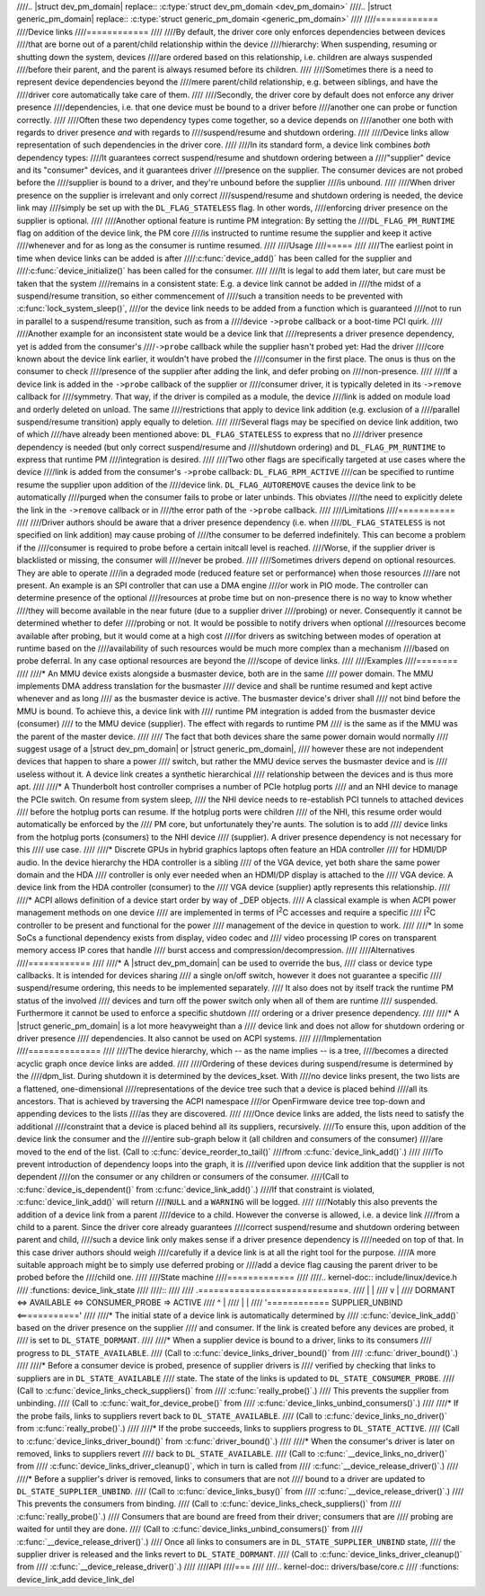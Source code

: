 ////.. |struct dev_pm_domain| replace:: :c:type:`struct dev_pm_domain <dev_pm_domain>`
////.. |struct generic_pm_domain| replace:: :c:type:`struct generic_pm_domain <generic_pm_domain>`
////
////============
////Device links
////============
////
////By default, the driver core only enforces dependencies between devices
////that are borne out of a parent/child relationship within the device
////hierarchy: When suspending, resuming or shutting down the system, devices
////are ordered based on this relationship, i.e. children are always suspended
////before their parent, and the parent is always resumed before its children.
////
////Sometimes there is a need to represent device dependencies beyond the
////mere parent/child relationship, e.g. between siblings, and have the
////driver core automatically take care of them.
////
////Secondly, the driver core by default does not enforce any driver presence
////dependencies, i.e. that one device must be bound to a driver before
////another one can probe or function correctly.
////
////Often these two dependency types come together, so a device depends on
////another one both with regards to driver presence *and* with regards to
////suspend/resume and shutdown ordering.
////
////Device links allow representation of such dependencies in the driver core.
////
////In its standard form, a device link combines *both* dependency types:
////It guarantees correct suspend/resume and shutdown ordering between a
////"supplier" device and its "consumer" devices, and it guarantees driver
////presence on the supplier.  The consumer devices are not probed before the
////supplier is bound to a driver, and they're unbound before the supplier
////is unbound.
////
////When driver presence on the supplier is irrelevant and only correct
////suspend/resume and shutdown ordering is needed, the device link may
////simply be set up with the ``DL_FLAG_STATELESS`` flag.  In other words,
////enforcing driver presence on the supplier is optional.
////
////Another optional feature is runtime PM integration:  By setting the
////``DL_FLAG_PM_RUNTIME`` flag on addition of the device link, the PM core
////is instructed to runtime resume the supplier and keep it active
////whenever and for as long as the consumer is runtime resumed.
////
////Usage
////=====
////
////The earliest point in time when device links can be added is after
////:c:func:`device_add()` has been called for the supplier and
////:c:func:`device_initialize()` has been called for the consumer.
////
////It is legal to add them later, but care must be taken that the system
////remains in a consistent state:  E.g. a device link cannot be added in
////the midst of a suspend/resume transition, so either commencement of
////such a transition needs to be prevented with :c:func:`lock_system_sleep()`,
////or the device link needs to be added from a function which is guaranteed
////not to run in parallel to a suspend/resume transition, such as from a
////device ``->probe`` callback or a boot-time PCI quirk.
////
////Another example for an inconsistent state would be a device link that
////represents a driver presence dependency, yet is added from the consumer's
////``->probe`` callback while the supplier hasn't probed yet:  Had the driver
////core known about the device link earlier, it wouldn't have probed the
////consumer in the first place.  The onus is thus on the consumer to check
////presence of the supplier after adding the link, and defer probing on
////non-presence.
////
////If a device link is added in the ``->probe`` callback of the supplier or
////consumer driver, it is typically deleted in its ``->remove`` callback for
////symmetry.  That way, if the driver is compiled as a module, the device
////link is added on module load and orderly deleted on unload.  The same
////restrictions that apply to device link addition (e.g. exclusion of a
////parallel suspend/resume transition) apply equally to deletion.
////
////Several flags may be specified on device link addition, two of which
////have already been mentioned above:  ``DL_FLAG_STATELESS`` to express that no
////driver presence dependency is needed (but only correct suspend/resume and
////shutdown ordering) and ``DL_FLAG_PM_RUNTIME`` to express that runtime PM
////integration is desired.
////
////Two other flags are specifically targeted at use cases where the device
////link is added from the consumer's ``->probe`` callback:  ``DL_FLAG_RPM_ACTIVE``
////can be specified to runtime resume the supplier upon addition of the
////device link.  ``DL_FLAG_AUTOREMOVE`` causes the device link to be automatically
////purged when the consumer fails to probe or later unbinds.  This obviates
////the need to explicitly delete the link in the ``->remove`` callback or in
////the error path of the ``->probe`` callback.
////
////Limitations
////===========
////
////Driver authors should be aware that a driver presence dependency (i.e. when
////``DL_FLAG_STATELESS`` is not specified on link addition) may cause probing of
////the consumer to be deferred indefinitely.  This can become a problem if the
////consumer is required to probe before a certain initcall level is reached.
////Worse, if the supplier driver is blacklisted or missing, the consumer will
////never be probed.
////
////Sometimes drivers depend on optional resources.  They are able to operate
////in a degraded mode (reduced feature set or performance) when those resources
////are not present.  An example is an SPI controller that can use a DMA engine
////or work in PIO mode.  The controller can determine presence of the optional
////resources at probe time but on non-presence there is no way to know whether
////they will become available in the near future (due to a supplier driver
////probing) or never.  Consequently it cannot be determined whether to defer
////probing or not.  It would be possible to notify drivers when optional
////resources become available after probing, but it would come at a high cost
////for drivers as switching between modes of operation at runtime based on the
////availability of such resources would be much more complex than a mechanism
////based on probe deferral.  In any case optional resources are beyond the
////scope of device links.
////
////Examples
////========
////
////* An MMU device exists alongside a busmaster device, both are in the same
////  power domain.  The MMU implements DMA address translation for the busmaster
////  device and shall be runtime resumed and kept active whenever and as long
////  as the busmaster device is active.  The busmaster device's driver shall
////  not bind before the MMU is bound.  To achieve this, a device link with
////  runtime PM integration is added from the busmaster device (consumer)
////  to the MMU device (supplier).  The effect with regards to runtime PM
////  is the same as if the MMU was the parent of the master device.
////
////  The fact that both devices share the same power domain would normally
////  suggest usage of a |struct dev_pm_domain| or |struct generic_pm_domain|,
////  however these are not independent devices that happen to share a power
////  switch, but rather the MMU device serves the busmaster device and is
////  useless without it.  A device link creates a synthetic hierarchical
////  relationship between the devices and is thus more apt.
////
////* A Thunderbolt host controller comprises a number of PCIe hotplug ports
////  and an NHI device to manage the PCIe switch.  On resume from system sleep,
////  the NHI device needs to re-establish PCI tunnels to attached devices
////  before the hotplug ports can resume.  If the hotplug ports were children
////  of the NHI, this resume order would automatically be enforced by the
////  PM core, but unfortunately they're aunts.  The solution is to add
////  device links from the hotplug ports (consumers) to the NHI device
////  (supplier).  A driver presence dependency is not necessary for this
////  use case.
////
////* Discrete GPUs in hybrid graphics laptops often feature an HDA controller
////  for HDMI/DP audio.  In the device hierarchy the HDA controller is a sibling
////  of the VGA device, yet both share the same power domain and the HDA
////  controller is only ever needed when an HDMI/DP display is attached to the
////  VGA device.  A device link from the HDA controller (consumer) to the
////  VGA device (supplier) aptly represents this relationship.
////
////* ACPI allows definition of a device start order by way of _DEP objects.
////  A classical example is when ACPI power management methods on one device
////  are implemented in terms of I\ :sup:`2`\ C accesses and require a specific
////  I\ :sup:`2`\ C controller to be present and functional for the power
////  management of the device in question to work.
////
////* In some SoCs a functional dependency exists from display, video codec and
////  video processing IP cores on transparent memory access IP cores that handle
////  burst access and compression/decompression.
////
////Alternatives
////============
////
////* A |struct dev_pm_domain| can be used to override the bus,
////  class or device type callbacks.  It is intended for devices sharing
////  a single on/off switch, however it does not guarantee a specific
////  suspend/resume ordering, this needs to be implemented separately.
////  It also does not by itself track the runtime PM status of the involved
////  devices and turn off the power switch only when all of them are runtime
////  suspended.  Furthermore it cannot be used to enforce a specific shutdown
////  ordering or a driver presence dependency.
////
////* A |struct generic_pm_domain| is a lot more heavyweight than a
////  device link and does not allow for shutdown ordering or driver presence
////  dependencies.  It also cannot be used on ACPI systems.
////
////Implementation
////==============
////
////The device hierarchy, which -- as the name implies -- is a tree,
////becomes a directed acyclic graph once device links are added.
////
////Ordering of these devices during suspend/resume is determined by the
////dpm_list.  During shutdown it is determined by the devices_kset.  With
////no device links present, the two lists are a flattened, one-dimensional
////representations of the device tree such that a device is placed behind
////all its ancestors.  That is achieved by traversing the ACPI namespace
////or OpenFirmware device tree top-down and appending devices to the lists
////as they are discovered.
////
////Once device links are added, the lists need to satisfy the additional
////constraint that a device is placed behind all its suppliers, recursively.
////To ensure this, upon addition of the device link the consumer and the
////entire sub-graph below it (all children and consumers of the consumer)
////are moved to the end of the list.  (Call to :c:func:`device_reorder_to_tail()`
////from :c:func:`device_link_add()`.)
////
////To prevent introduction of dependency loops into the graph, it is
////verified upon device link addition that the supplier is not dependent
////on the consumer or any children or consumers of the consumer.
////(Call to :c:func:`device_is_dependent()` from :c:func:`device_link_add()`.)
////If that constraint is violated, :c:func:`device_link_add()` will return
////``NULL`` and a ``WARNING`` will be logged.
////
////Notably this also prevents the addition of a device link from a parent
////device to a child.  However the converse is allowed, i.e. a device link
////from a child to a parent.  Since the driver core already guarantees
////correct suspend/resume and shutdown ordering between parent and child,
////such a device link only makes sense if a driver presence dependency is
////needed on top of that.  In this case driver authors should weigh
////carefully if a device link is at all the right tool for the purpose.
////A more suitable approach might be to simply use deferred probing or
////add a device flag causing the parent driver to be probed before the
////child one.
////
////State machine
////=============
////
////.. kernel-doc:: include/linux/device.h
////   :functions: device_link_state
////
////::
////
////                 .=============================.
////                 |                             |
////                 v                             |
//// DORMANT <=> AVAILABLE <=> CONSUMER_PROBE => ACTIVE
////    ^                                          |
////    |                                          |
////    '============ SUPPLIER_UNBIND <============'
////
////* The initial state of a device link is automatically determined by
////  :c:func:`device_link_add()` based on the driver presence on the supplier
////  and consumer.  If the link is created before any devices are probed, it
////  is set to ``DL_STATE_DORMANT``.
////
////* When a supplier device is bound to a driver, links to its consumers
////  progress to ``DL_STATE_AVAILABLE``.
////  (Call to :c:func:`device_links_driver_bound()` from
////  :c:func:`driver_bound()`.)
////
////* Before a consumer device is probed, presence of supplier drivers is
////  verified by checking that links to suppliers are in ``DL_STATE_AVAILABLE``
////  state.  The state of the links is updated to ``DL_STATE_CONSUMER_PROBE``.
////  (Call to :c:func:`device_links_check_suppliers()` from
////  :c:func:`really_probe()`.)
////  This prevents the supplier from unbinding.
////  (Call to :c:func:`wait_for_device_probe()` from
////  :c:func:`device_links_unbind_consumers()`.)
////
////* If the probe fails, links to suppliers revert back to ``DL_STATE_AVAILABLE``.
////  (Call to :c:func:`device_links_no_driver()` from :c:func:`really_probe()`.)
////
////* If the probe succeeds, links to suppliers progress to ``DL_STATE_ACTIVE``.
////  (Call to :c:func:`device_links_driver_bound()` from :c:func:`driver_bound()`.)
////
////* When the consumer's driver is later on removed, links to suppliers revert
////  back to ``DL_STATE_AVAILABLE``.
////  (Call to :c:func:`__device_links_no_driver()` from
////  :c:func:`device_links_driver_cleanup()`, which in turn is called from
////  :c:func:`__device_release_driver()`.)
////
////* Before a supplier's driver is removed, links to consumers that are not
////  bound to a driver are updated to ``DL_STATE_SUPPLIER_UNBIND``.
////  (Call to :c:func:`device_links_busy()` from
////  :c:func:`__device_release_driver()`.)
////  This prevents the consumers from binding.
////  (Call to :c:func:`device_links_check_suppliers()` from
////  :c:func:`really_probe()`.)
////  Consumers that are bound are freed from their driver; consumers that are
////  probing are waited for until they are done.
////  (Call to :c:func:`device_links_unbind_consumers()` from
////  :c:func:`__device_release_driver()`.)
////  Once all links to consumers are in ``DL_STATE_SUPPLIER_UNBIND`` state,
////  the supplier driver is released and the links revert to ``DL_STATE_DORMANT``.
////  (Call to :c:func:`device_links_driver_cleanup()` from
////  :c:func:`__device_release_driver()`.)
////
////API
////===
////
////.. kernel-doc:: drivers/base/core.c
////   :functions: device_link_add device_link_del
